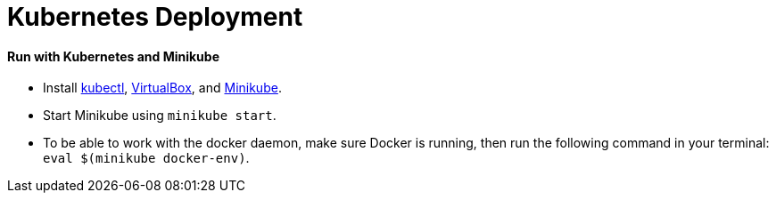 # Kubernetes Deployment

#### Run with Kubernetes and Minikube
* Install https://kubernetes.io/docs/tasks/kubectl/install/[kubectl], https://www.virtualbox.org/wiki/Downloads[VirtualBox], and https://github.com/kubernetes/minikube/releases[Minikube].
* Start Minikube using `minikube start`.
* To be able to work with the docker daemon, make sure Docker is running, then run the following command in your
terminal: `eval $(minikube docker-env)`.

